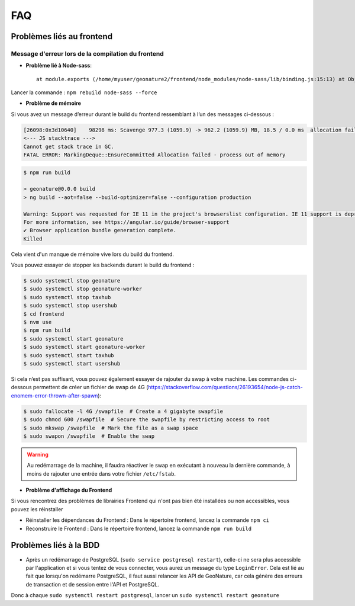 FAQ
===

Problèmes liés au frontend
--------------------------

Message d'erreur lors de la compilation du frontend
"""""""""""""""""""""""""""""""""""""""""""""""""""

- **Problème lié à Node-sass**::

    at module.exports (/home/myuser/geonature2/frontend/node_modules/node-sass/lib/binding.js:15:13) at Object.<anonymous> (/home/myuser/geonature2/frontend/node_modules/node-sass/lib/index.js:14:35)

Lancer la commande : ``npm rebuild node-sass --force``


- **Problème de mémoire**

Si vous avez un message d’erreur durant le build du frontend ressemblant à l’un des messages ci-dessous :

.. code-block:: dmesg

    [26098:0x3d10640]    98298 ms: Scavenge 977.3 (1059.9) -> 962.2 (1059.9) MB, 18.5 / 0.0 ms  allocation failure 
    <--- JS stacktrace --->
    Cannot get stack trace in GC.
    FATAL ERROR: MarkingDeque::EnsureCommitted Allocation failed - process out of memory

.. code-block:: console

    $ npm run build

    > geonature@0.0.0 build
    > ng build --aot=false --build-optimizer=false --configuration production

    Warning: Support was requested for IE 11 in the project's browserslist configuration. IE 11 support is deprecated since Angular v12.
    For more information, see https://angular.io/guide/browser-support
    ✔ Browser application bundle generation complete.
    Killed

Cela vient d'un manque de mémoire vive lors du build du frontend.

Vous pouvez essayer de stopper les backends durant le build du frontend :

.. code-block:: console

    $ sudo systemctl stop geonature
    $ sudo systemctl stop geonature-worker
    $ sudo systemctl stop taxhub
    $ sudo systemctl stop usershub
    $ cd frontend
    $ nvm use
    $ npm run build
    $ sudo systemctl start geonature
    $ sudo systemctl start geonature-worker
    $ sudo systemctl start taxhub
    $ sudo systemctl start usershub


Si cela n’est pas suffisant, vous pouvez également essayer de rajouter du swap à votre machine.
Les commandes ci-dessous permettent de créer un fichier de swap de 4G (https://stackoverflow.com/questions/26193654/node-js-catch-enomem-error-thrown-after-spawn):

.. code-block:: console

    $ sudo fallocate -l 4G /swapfile  # Create a 4 gigabyte swapfile
    $ sudo chmod 600 /swapfile  # Secure the swapfile by restricting access to root
    $ sudo mkswap /swapfile  # Mark the file as a swap space
    $ sudo swapon /swapfile  # Enable the swap


.. warning:: Au redémarrage de la machine, il faudra réactiver le swap en exécutant à nouveau la dernière commande, à moins de rajouter une entrée dans votre fichier ``/etc/fstab``.

- **Problème d'affichage du Frontend**

Si vous rencontrez des problèmes de librairies Frontend qui n'ont pas bien été installées ou non accessibles, vous pouvez les réinstaller

- Réinstaller les dépendances du Frontend : Dans le répertoire frontend, lancez la commande ``npm ci``
- Reconstruire le Frontend : Dans le répertoire frontend, lancez la commande ``npm run build``

Problèmes liés à la BDD
-----------------------

* Après un redémarrage de PostgreSQL (``sudo service postgresql restart``), celle-ci ne sera plus accessible par l'application et si vous tentez de vous connecter, vous aurez un message du type ``LoginError``. Cela est lié au fait que lorsqu'on redémarre PostgreSQL, il faut aussi relancer les API de GeoNature, car cela génère des erreurs de transaction et de session entre l'API et PostgreSQL.

Donc à chaque ``sudo systemctl restart postgresql``, lancer un ``sudo systemctl restart geonature``
